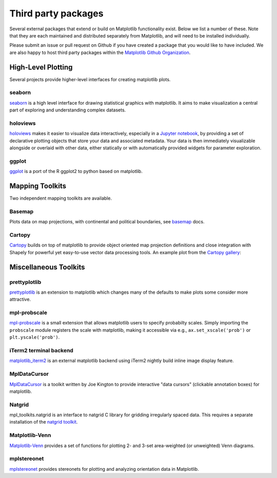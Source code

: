 .. _thirdparty-index:

*********************
 Third party packages
*********************

Several external packages that extend or build on Matplotlib functionality
exist. Below we list a number of these. Note that they are each
maintained and distributed separately from Matplotlib, and will need
to be installed individually.

Please submit an issue or pull request
on Github if you have created a package that you would like to have included.
We are also happy to host third party packages within the `Matplotlib Github
Organization <https://github.com/matplotlib>`_.

.. _hl_plotting:

High-Level Plotting
*******************

Several projects provide higher-level interfaces for creating
matplotlib plots.

.. _toolkit_seaborn:

seaborn
=======

`seaborn <http://web.stanford.edu/~mwaskom/software/seaborn>`_ is a high
level interface for drawing statistical graphics with matplotlib. It
aims to make visualization a central part of exploring and
understanding complex datasets.

.. image:: /_static/seaborn.png
    :height: 157px


.. _toolkit_holoviews:

holoviews
=========

`holoviews <http://holoviews.org>`_ makes it easier to visualize data
interactively, especially in a `Jupyter notebook
<http://jupyter.org>`_, by providing a set of declarative
plotting objects that store your data and associated metadata.  Your
data is then immediately visualizable alongside or overlaid with other
data, either statically or with automatically provided widgets for
parameter exploration.

.. image:: /_static/holoviews.png
    :height: 354px


.. _toolkit_ggplot:

ggplot
======

`ggplot <http://ggplot.yhathq.com>`_ is a port of the R ggplot2
to python based on matplotlib.

.. image:: /_static/ggplot.png
    :height: 195px

.. _toolkits-mapping:

Mapping Toolkits
****************

Two independent mapping toolkits are available.

.. _toolkit_basemap:

Basemap
=======

Plots data on map projections, with continental and political
boundaries, see `basemap <http://matplotlib.org/basemap>`_
docs.

.. image:: /_static/basemap_contour1.png
    :height: 400px



Cartopy
=======

`Cartopy <http://scitools.org.uk/cartopy/docs/latest>`_ builds on top of
matplotlib to provide object oriented map projection definitions and close
integration with Shapely for powerful yet easy-to-use vector data processing
tools. An example plot from the
`Cartopy gallery <http://scitools.org.uk/cartopy/docs/latest/gallery.html>`_:

.. image:: /_static/cartopy_hurricane_katrina_01_00.png
    :height: 400px


.. _toolkits-misc:
.. _toolkits-general:

Miscellaneous Toolkits
**********************


.. _toolkit_prettyplotlib:

prettyplotlib
=============

`prettyplotlib <https://olgabot.github.io/prettyplotlib>`_ is an extension
to matplotlib which changes many of the defaults to make plots some
consider more attractive.

.. _toolkit_probscale:

mpl-probscale
=============
`mpl-probscale <http://phobson.github.io/mpl-probscale/index.html>`_
is a small extension that allows matplotlib users to specify probabilty
scales. Simply importing the ``probscale`` module registers the scale
with matplotlib, making it accessible via e.g.,
``ax.set_xscale('prob')`` or ``plt.yscale('prob')``.

.. image:: /_static/probscale_demo.png

iTerm2 terminal backend
=======================

`matplotlib_iterm2 <https://github.com/oselivanov/matplotlib_iterm2>`_ is an
external matplotlib backend using iTerm2 nightly build inline image display
feature.

.. image:: /_static/matplotlib_iterm2_demo.png


.. _toolkit_mpldatacursor:

MplDataCursor
=============

`MplDataCursor <https://github.com/joferkington/mpldatacursor>`_ is a
toolkit written by Joe Kington to provide interactive "data cursors"
(clickable annotation boxes) for matplotlib.


.. _toolkit_natgrid:

Natgrid
=======

mpl_toolkits.natgrid is an interface to natgrid C library for gridding
irregularly spaced data.  This requires a separate installation of the
`natgrid toolkit <http://github.com/matplotlib/natgrid>`__.


.. _toolkit_matplotlibvenn:

Matplotlib-Venn
===============

`Matplotlib-Venn <https://github.com/konstantint/matplotlib-venn>`_ provides a set of functions for plotting 2- and 3-set area-weighted (or unweighted) Venn diagrams.


.. _toolkit_mplstereonet:

mplstereonet
===============

`mplstereonet <https://github.com/joferkington/mplstereonet>`_ provides stereonets for plotting and analyzing orientation data in Matplotlib.
